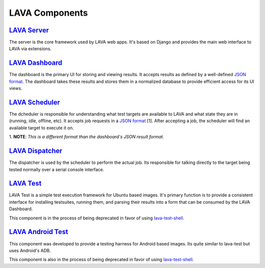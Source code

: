 LAVA Components
===============

`LAVA Server <http://lava-server.readthedocs.org/>`_
----------------------------------------------------

The server is the core framework used by LAVA web apps.  It's based on
Django and provides the main web interface to LAVA via extensions.

`LAVA Dashboard <http://lava-dashboard.readthedocs.org/>`_
----------------------------------------------------------

The dashboard is the primary UI for storing and viewing results. It accepts
results as defined by a well-defined
`JSON format <http://linaro-dashboard-bundle.readthedocs.org/en/latest/index.html>`_.
The dashboard takes these results and stores them in a normalized
database to provide efficient access for its UI views.


`LAVA Scheduler <http://lava-scheduler.readthedocs.org/>`_
----------------------------------------------------------

The dcheduler is responsible for understanding what test targets are available
to LAVA and what state they are in (running, idle, offline, etc). It accepts
job requests in a
`JSON format <http://lava-dispatcher.readthedocs.org/en/latest/jobfile.html>`_ [1].
After accepting a job, the scheduler will find an available target to
execute it on.

1\. **NOTE**: *This is a different format than the dashboard's JSON result format.*

`LAVA Dispatcher <http://lava-dispatcher.readthedocs.org/>`_
------------------------------------------------------------

The dispatcher is used by the scheduler to perform the actual job. Its
responsible for talking directly to the target being tested normally over
a serial console interface.

`LAVA Test <http://lava-test.readthedocs.org/>`_
------------------------------------------------

LAVA Test is a simple test execution framework for Ubuntu based images.
It's primary function is to provide a consistent interface for installing
testsuites, running them, and parsing their results into a form
that can be consumed by the LAVA Dashboard.

This component is in the process of being deprecated in favor of using
`lava-test-shell <http://lava-dispatcher.readthedocs.org/en/latest/jobfile.html#using-lava-test-shell>`_.

`LAVA Android Test <http://lava-android-test.readthedocs.org/>`_
----------------------------------------------------------------

This component was developed to provide a testing harness for Android based
images. Its quite similar to lava-test but uses Android's ADB.

This component is also in the process of being deprecated in favor of using
`lava-test-shell <http://lava-dispatcher.readthedocs.org/en/latest/jobfile.html#using-lava-test-shell>`_.

